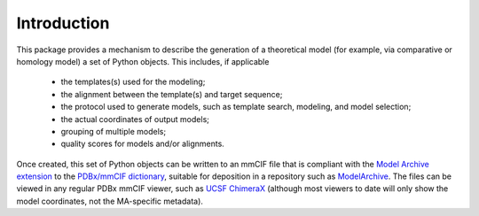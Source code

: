 Introduction
************

This package provides a mechanism to describe the generation of a
theoretical model (for example, via comparative or homology model)
a set of Python objects. This includes, if applicable

 - the templates(s) used for the modeling;
 - the alignment between the template(s) and target sequence;
 - the protocol used to generate models, such as template search, modeling,
   and model selection;
 - the actual coordinates of output models;
 - grouping of multiple models;
 - quality scores for models and/or alignments.

Once created, this set of Python objects can be written to an mmCIF file
that is compliant with the
`Model Archive extension <https://github.com/ihmwg/MA-dictionary>`_
to the `PDBx/mmCIF dictionary <http://mmcif.wwpdb.org/>`_,
suitable for deposition in a repository such as
`ModelArchive <https://modelarchive.org/>`_. The files can be viewed in any
regular PDBx mmCIF viewer, such as
`UCSF ChimeraX <https://www.cgl.ucsf.edu/chimerax/>`_ (although most viewers
to date will only show the model coordinates, not the MA-specific metadata).
